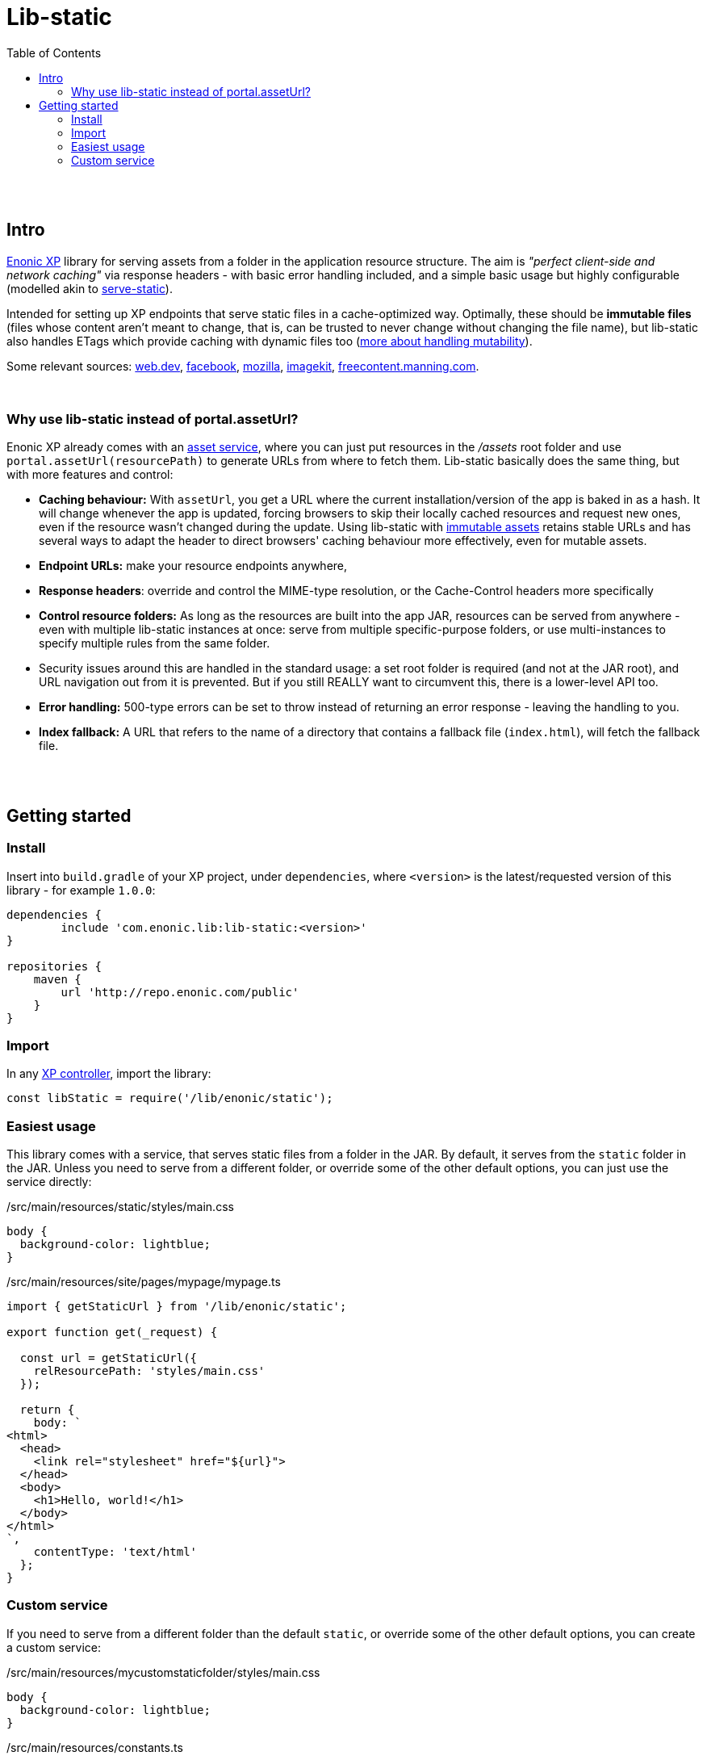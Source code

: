 = Lib-static
:toc: right

{zwsp} +
{zwsp} +


[[intro]]
== Intro

link:https://enonic.com/developer-tour[Enonic XP] library for serving assets from a folder in the application resource structure. The aim is _"perfect client-side and network caching"_ via response headers - with basic error handling included, and a simple basic usage but highly configurable (modelled akin to link:https://www.npmjs.com/package/serve-static[serve-static]).

Intended for setting up XP endpoints that serve static files in a cache-optimized way. Optimally, these should be **immutable files** (files whose content aren't meant to change, that is, can be trusted to never change without changing the file name), but lib-static also handles ETags which provide caching with dynamic files too (link:mutability#mutable-assets[more about handling mutability]).

Some relevant sources: link:https://web.dev/http-cache/[web.dev], link:https://engineering.fb.com/2017/01/26/web/this-browser-tweak-saved-60-of-requests-to-facebook/[facebook], link:https://developer.mozilla.org/en-US/docs/Web/HTTP/Caching[mozilla], link:https://imagekit.io/blog/ultimate-guide-to-http-caching-for-static-assets/[imagekit], link:https://freecontent.manning.com/caching-assets/[freecontent.manning.com].

{zwsp} +


[[why]]
=== Why use lib-static instead of portal.assetUrl?

Enonic XP already comes with an link:https://developer.enonic.com/docs/xp/stable/runtime/engines/asset-service[asset service], where you can just put resources in the _/assets_ root folder and use `portal.assetUrl(resourcePath)` to generate URLs from where to fetch them. Lib-static basically does the same thing, but with more features and control:

- **Caching behaviour:** With `assetUrl`, you get a URL where the current installation/version of the app is baked in as a hash. It will change whenever the app is updated, forcing browsers to skip their locally cached resources and request new ones, even if the resource wasn't changed during the update. Using lib-static with link:mutability#mutable-assets[immutable assets] retains stable URLs and has several ways to adapt the header to direct browsers' caching behaviour more effectively, even for mutable assets.
- **Endpoint URLs:** make your resource endpoints anywhere,
- **Response headers**: override and control the MIME-type resolution, or the Cache-Control headers more specifically
- **Control resource folders:** As long as the resources are built into the app JAR, resources can be served from anywhere - even with multiple lib-static instances at once: serve from multiple specific-purpose folders, or use multi-instances to specify multiple rules from the same folder.
  - Security issues around this are handled in the standard usage: a set root folder is required (and not at the JAR root), and URL navigation out from it is prevented. But if you still REALLY want to circumvent this, there is a lower-level API too.
- **Error handling:** 500-type errors can be set to throw instead of returning an error response - leaving the handling to you.
- **Index fallback:** A URL that refers to the name of a directory that contains a fallback file (`index.html`), will fetch the fallback file.

{zwsp} +
{zwsp} +


[[get-started]]
== Getting started

=== Install
Insert into `build.gradle` of your XP project, under `dependencies`, where `<version>` is the latest/requested version of this library - for example `1.0.0`:
[source,groovy,options="nowrap"]
----
dependencies {
	include 'com.enonic.lib:lib-static:<version>'
}

repositories {
    maven {
        url 'http://repo.enonic.com/public'
    }
}
----


=== Import
In any link:https://developer.enonic.com/docs/xp/stable/framework/controllers[XP controller], import the library:

[source,javascript,options="nowrap"]
----
const libStatic = require('/lib/enonic/static');
----


=== Easiest usage

This library comes with a service, that serves static files from a folder in the JAR.
By default, it serves from the `static` folder in the JAR.
Unless you need to serve from a different folder, or override some of the other default options, you can just use the service directly:

./src/main/resources/static/styles/main.css
[source, CSS]
----
body {
  background-color: lightblue;
}
----

./src/main/resources/site/pages/mypage/mypage.ts
[source, TypeScript]
----
import { getStaticUrl } from '/lib/enonic/static';

export function get(_request) {

  const url = getStaticUrl({
    relResourcePath: 'styles/main.css'
  });

  return {
    body: `
<html>
  <head>
    <link rel="stylesheet" href="${url}">
  </head>
  <body>
    <h1>Hello, world!</h1>
  </body>
</html>
`,
    contentType: 'text/html'
  };
}
----

=== Custom service

If you need to serve from a different folder than the default `static`, or override some of the other default options, you can create a custom service:

./src/main/resources/mycustomstaticfolder/styles/main.css
[source, CSS]
----
body {
  background-color: lightblue;
}
----

./src/main/resources/constants.ts
[source, TypeScript]
----
export const STATIC_FOLDER = 'mycustomstaticfolder';
----

./src/main/resources/services/mycustomstaticservice/mycustomstaticservice.ts
[source, TypeScript]
----
import type {
	Request,
	Response,
} from '/lib/enonic/static'; // Requires installation of @enonic-types/lib-static

import Router from '/lib/router';
import { getEtagHeaders } from '/lib/enonic/static/response/headers/getEtagHeaders';
import { handleResourceRequest } from '/lib/enonic/static/service/handleResourceRequest';
import { STATIC_FOLDER } from '../../constants';


const router = Router();

router.get('{path:.*}', (request: Request): Response => {
  return handleResourceRequest({
    getCacheControl: (path, _resource, contentType) => {
      if (path === 'path') {
        return 'path';
      }
      if (contentType === 'contentType') {
        return 'contentType';
      }
      return 'resource';
    },
    getContentHashMismatchResponse: ({ contentHash, contentType, etag, resource }) => {
      log.debug('contentHash: %s, contentType: %s, etag: %s', contentHash, contentType, etag);
      return {
        body: resource.getStream(),
        contentType,
        headers: getEtagHeaders({ etagWithDblFnutts: etag }),
        status: 200
      }
    },
    getContentType:(path, resource) => {
      log.debug('getContentType path:%s', path, resource);
      return 'text/plain';
    },
    request,
    root: STATIC_FOLDER,
    throwErrors: true
  });
});

export const all = (request: Request) => router.dispatch(request);
----

./src/main/resources/site/pages/mypage/mypage.ts
[source, TypeScript]
----
import { getStaticUrl } from '/lib/enonic/static';
import { STATIC_FOLDER } from '../../../constants';

export function get(_request) {

  const url = getStaticUrl({
    relResourcePath: 'styles/main.css',
    root: STATIC_FOLDER,
    service: 'mycustomstaticservice'
  });

  return {
    body: `
<html>
  <head>
    <link rel="stylesheet" href="${url}">
  </head>
  <body>
    <h1>Hello, world!</h1>
  </body>
</html>
`,
    contentType: 'text/html'
  };
}
----
